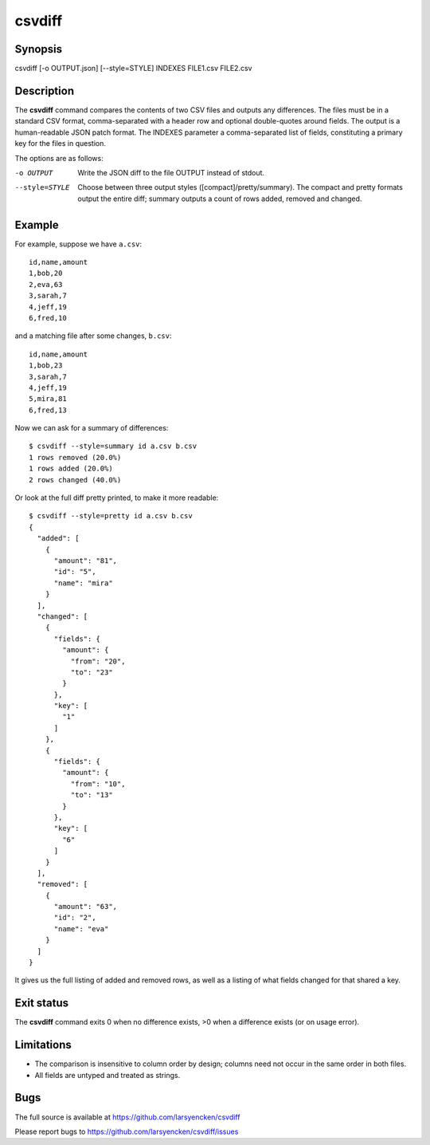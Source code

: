 ========
csvdiff
========

Synopsis
========

csvdiff [-o OUTPUT.json] [--style=STYLE] INDEXES FILE1.csv FILE2.csv

Description
===========

The **csvdiff** command compares the contents of two CSV files and outputs any differences. The files must be in a standard CSV format, comma-separated with a header row and optional double-quotes around fields. The output is a human-readable JSON patch format. The INDEXES parameter a comma-separated list of fields, constituting a primary key for the files in question.

The options are as follows:

-o OUTPUT       Write the JSON diff to the file OUTPUT instead of stdout.
--style=STYLE   Choose between three output styles ([compact]/pretty/summary).
                The compact and pretty formats output the entire diff;
                summary outputs a count of rows added, removed and changed.

Example
=======

For example, suppose we have ``a.csv``::

    id,name,amount
    1,bob,20
    2,eva,63
    3,sarah,7
    4,jeff,19
    6,fred,10

and a matching file after some changes, ``b.csv``::

    id,name,amount
    1,bob,23
    3,sarah,7
    4,jeff,19
    5,mira,81
    6,fred,13

Now we can ask for a summary of differences::

    $ csvdiff --style=summary id a.csv b.csv
    1 rows removed (20.0%)
    1 rows added (20.0%)
    2 rows changed (40.0%)

Or look at the full diff pretty printed, to make it more readable::

    $ csvdiff --style=pretty id a.csv b.csv
    {
      "added": [
        {
          "amount": "81",
          "id": "5",
          "name": "mira"
        }
      ],
      "changed": [
        {
          "fields": {
            "amount": {
              "from": "20",
              "to": "23"
            }
          },
          "key": [
            "1"
          ]
        },
        {
          "fields": {
            "amount": {
              "from": "10",
              "to": "13"
            }
          },
          "key": [
            "6"
          ]
        }
      ],
      "removed": [
        {
          "amount": "63",
          "id": "2",
          "name": "eva"
        }
      ]
    }

It gives us the full listing of added and removed rows, as well as a listing of what fields changed for that shared a key.


Exit status
===========

The **csvdiff** command exits 0 when no difference exists, >0 when a difference exists (or on usage error).

Limitations
===========

- The comparison is insensitive to column order by design; columns need not occur in the same order in both files.
- All fields are untyped and treated as strings.

Bugs
====

The full source is available at https://github.com/larsyencken/csvdiff

Please report bugs to https://github.com/larsyencken/csvdiff/issues
